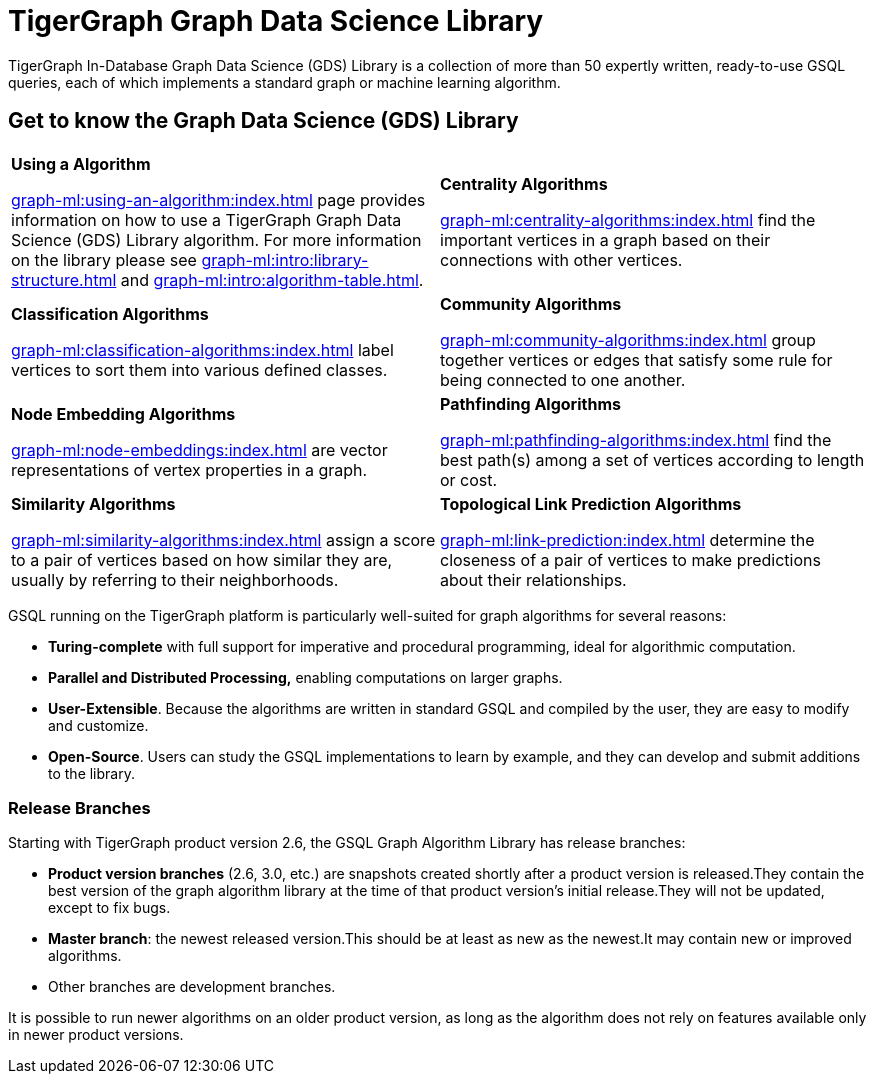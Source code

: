 = TigerGraph Graph Data Science Library
:page-aliases: intro:overview.adoc

TigerGraph In-Database Graph Data Science (GDS) Library is a collection of more than 50 expertly written, ready-to-use GSQL queries, each of which implements a standard graph or machine learning algorithm.

== Get to know the Graph Data Science (GDS) Library
[.home-card,cols="2,2",grid=none,frame=none]
|===
a|
*Using a Algorithm*

xref:graph-ml:using-an-algorithm:index.adoc[]
page provides information on how to use a TigerGraph Graph Data Science (GDS) Library algorithm.
For more information on the library please see
xref:graph-ml:intro:library-structure.adoc[]
and xref:graph-ml:intro:algorithm-table.adoc[].

a|
*Centrality Algorithms*

xref:graph-ml:centrality-algorithms:index.adoc[]
find the important vertices in a graph based on their connections with other vertices.

a|
*Classification Algorithms*

xref:graph-ml:classification-algorithms:index.adoc[]
label vertices to sort them into various defined classes.

a|
*Community Algorithms*

xref:graph-ml:community-algorithms:index.adoc[]
group together vertices or edges that satisfy some rule for being connected to one another.
a|
*Node Embedding Algorithms*

xref:graph-ml:node-embeddings:index.adoc[]
are vector representations of vertex properties in a graph.

a|
*Pathfinding Algorithms*

xref:graph-ml:pathfinding-algorithms:index.adoc[]
find the best path(s) among a set of vertices according to length or cost.

a|
*Similarity Algorithms*

xref:graph-ml:similarity-algorithms:index.adoc[]
assign a score to a pair of vertices based on how similar they are, usually by referring to their neighborhoods.

a|
*Topological Link Prediction Algorithms*

xref:graph-ml:link-prediction:index.adoc[]
determine the closeness of a pair of vertices to make predictions about their relationships.

a|
|===

GSQL running on the TigerGraph platform is particularly well-suited for graph algorithms for several reasons:

* *Turing-complete* with full support for imperative and procedural programming, ideal for algorithmic computation.
* *Parallel and Distributed Processing,* enabling computations on larger graphs.
* *User-Extensible*. Because the algorithms are written in standard GSQL and compiled by the user,  they are easy to modify and customize.
* *Open-Source*. Users can study the GSQL implementations to learn by example, and they can develop and submit additions to the library.

=== Release Branches

Starting with TigerGraph product version 2.6, the GSQL Graph Algorithm Library has release branches:

* *Product version branches* (2.6, 3.0, etc.) are snapshots created shortly after a product version is released.They contain the best version of the graph algorithm library at the time of that product version's initial release.They will not be updated, except to fix bugs.
* *Master branch*: the newest released version.This should be at least as new as the newest.It may contain new or improved algorithms.
* Other branches are development branches.

It is possible to run newer algorithms on an older product version, as long as the algorithm does not rely on features available only in newer product versions.


